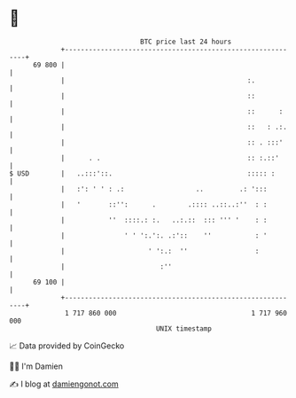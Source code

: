 * 👋

#+begin_example
                                    BTC price last 24 hours                    
                +------------------------------------------------------------+ 
         69 800 |                                                            | 
                |                                              :.            | 
                |                                              ::            | 
                |                                              ::      :     | 
                |                                              ::   : .:.    | 
                |                                              :: . :::'     | 
                |      . .                                     :: :.::'      | 
   $ USD        |   ..:::'::.                                  ::::: :       | 
                |   :': ' ' : .:                  ..         .: ':::         | 
                |   '       ::'':      .        .:::: ..::..:''  : :         | 
                |           ''  ::::.: :.   ..:.::  ::: ''' '    : :         | 
                |               ' ' ':.':. .:'::    ''           : '         | 
                |                     ' ':.:  ''                 :           | 
                |                        :''                                 | 
         69 100 |                                                            | 
                +------------------------------------------------------------+ 
                 1 717 860 000                                  1 717 960 000  
                                        UNIX timestamp                         
#+end_example
📈 Data provided by CoinGecko

🧑‍💻 I'm Damien

✍️ I blog at [[https://www.damiengonot.com][damiengonot.com]]
